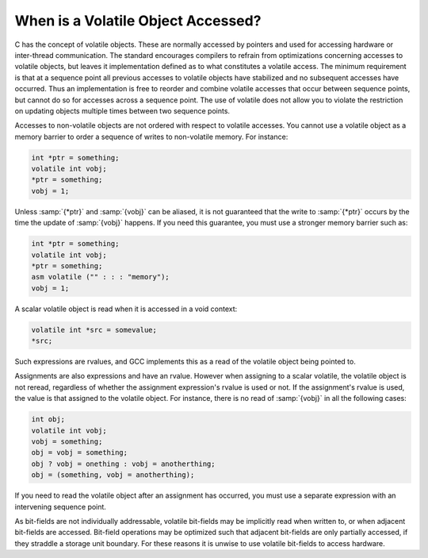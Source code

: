 ..
  Copyright 1988-2021 Free Software Foundation, Inc.
  This is part of the GCC manual.
  For copying conditions, see the GPL license file

.. _volatiles:

When is a Volatile Object Accessed?
***********************************

.. index:: accessing volatiles

.. index:: volatile read

.. index:: volatile write

.. index:: volatile access

C has the concept of volatile objects.  These are normally accessed by
pointers and used for accessing hardware or inter-thread
communication.  The standard encourages compilers to refrain from
optimizations concerning accesses to volatile objects, but leaves it
implementation defined as to what constitutes a volatile access.  The
minimum requirement is that at a sequence point all previous accesses
to volatile objects have stabilized and no subsequent accesses have
occurred.  Thus an implementation is free to reorder and combine
volatile accesses that occur between sequence points, but cannot do
so for accesses across a sequence point.  The use of volatile does
not allow you to violate the restriction on updating objects multiple
times between two sequence points.

Accesses to non-volatile objects are not ordered with respect to
volatile accesses.  You cannot use a volatile object as a memory
barrier to order a sequence of writes to non-volatile memory.  For
instance:

.. code-block:: c++

  int *ptr = something;
  volatile int vobj;
  *ptr = something;
  vobj = 1;

Unless :samp:`{*ptr}` and :samp:`{vobj}` can be aliased, it is not guaranteed
that the write to :samp:`{*ptr}` occurs by the time the update
of :samp:`{vobj}` happens.  If you need this guarantee, you must use
a stronger memory barrier such as:

.. code-block:: c++

  int *ptr = something;
  volatile int vobj;
  *ptr = something;
  asm volatile ("" : : : "memory");
  vobj = 1;

A scalar volatile object is read when it is accessed in a void context:

.. code-block:: c++

  volatile int *src = somevalue;
  *src;

Such expressions are rvalues, and GCC implements this as a
read of the volatile object being pointed to.

Assignments are also expressions and have an rvalue.  However when
assigning to a scalar volatile, the volatile object is not reread,
regardless of whether the assignment expression's rvalue is used or
not.  If the assignment's rvalue is used, the value is that assigned
to the volatile object.  For instance, there is no read of :samp:`{vobj}`
in all the following cases:

.. code-block:: c++

  int obj;
  volatile int vobj;
  vobj = something;
  obj = vobj = something;
  obj ? vobj = onething : vobj = anotherthing;
  obj = (something, vobj = anotherthing);

If you need to read the volatile object after an assignment has
occurred, you must use a separate expression with an intervening
sequence point.

As bit-fields are not individually addressable, volatile bit-fields may
be implicitly read when written to, or when adjacent bit-fields are
accessed.  Bit-field operations may be optimized such that adjacent
bit-fields are only partially accessed, if they straddle a storage unit
boundary.  For these reasons it is unwise to use volatile bit-fields to
access hardware.